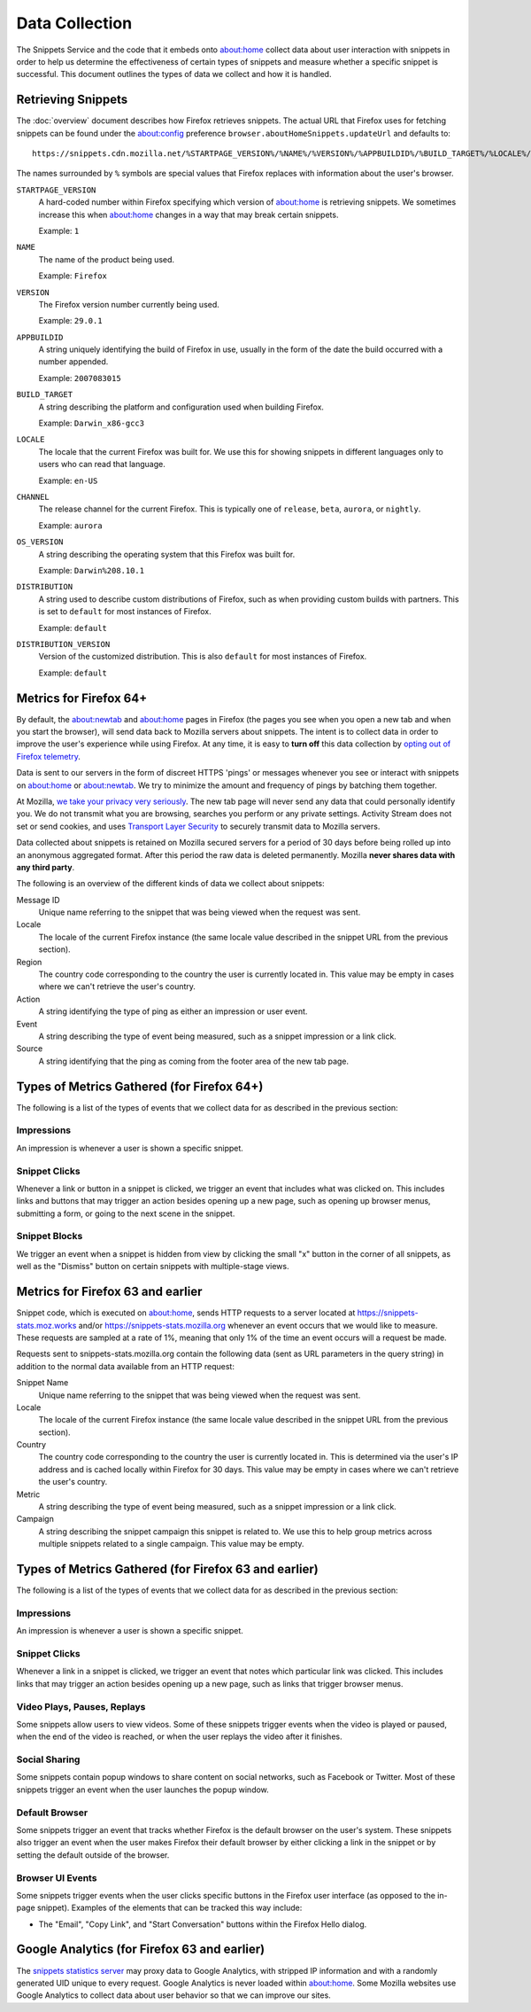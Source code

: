 Data Collection
===============

The Snippets Service and the code that it embeds onto about:home collect data
about user interaction with snippets in order to help us determine the
effectiveness of certain types of snippets and measure whether a specific
snippet is successful. This document outlines the types of data we collect and
how it is handled.


Retrieving Snippets
-------------------

The :doc:`overview` document describes how Firefox retrieves snippets. The
actual URL that Firefox uses for fetching snippets can be found under the
`about:config`_ preference ``browser.aboutHomeSnippets.updateUrl`` and defaults
to::

   https://snippets.cdn.mozilla.net/%STARTPAGE_VERSION%/%NAME%/%VERSION%/%APPBUILDID%/%BUILD_TARGET%/%LOCALE%/%CHANNEL%/%OS_VERSION%/%DISTRIBUTION%/%DISTRIBUTION_VERSION%/

The names surrounded by ``%`` symbols are special values that Firefox replaces
with information about the user's browser.

``STARTPAGE_VERSION``
   A hard-coded number within Firefox specifying which version of about:home is
   retrieving snippets. We sometimes increase this when about:home changes in a
   way that may break certain snippets.

   Example: ``1``
``NAME``
   The name of the product being used.

   Example: ``Firefox``
``VERSION``
   The Firefox version number currently being used.

   Example: ``29.0.1``
``APPBUILDID``
   A string uniquely identifying the build of Firefox in use, usually in the
   form of the date the build occurred with a number appended.

   Example: ``2007083015``
``BUILD_TARGET``
   A string describing the platform and configuration used when building
   Firefox.

   Example: ``Darwin_x86-gcc3``
``LOCALE``
   The locale that the current Firefox was built for. We use this for showing
   snippets in different languages only to users who can read that language.

   Example: ``en-US``
``CHANNEL``
   The release channel for the current Firefox. This is typically one of
   ``release``, ``beta``, ``aurora``, or ``nightly``.

   Example: ``aurora``
``OS_VERSION``
   A string describing the operating system that this Firefox was built for.

   Example: ``Darwin%208.10.1``
``DISTRIBUTION``
   A string used to describe custom distributions of Firefox, such as when
   providing custom builds with partners. This is set to ``default`` for most
   instances of Firefox.

   Example: ``default``
``DISTRIBUTION_VERSION``
   Version of the customized distribution. This is also ``default`` for most
   instances of Firefox.

   Example: ``default``

.. _about:config: http://kb.mozillazine.org/About:config


Metrics for Firefox 64+
-----------------------

By default, the about:newtab and about:home pages in Firefox (the pages you see when you
open a new tab and when you start the browser), will send data back to Mozilla servers
about snippets. The intent is to collect data in order to improve the user's experience
while using Firefox. At any time, it is easy to **turn off** this data collection by
`opting out of Firefox telemetry <https://support.mozilla.org/kb/share-telemetry-data-mozilla-help-improve-firefox>`_.

Data is sent to our servers in the form of discreet HTTPS 'pings' or messages whenever
you see or interact with snippets on about:home or about:newtab. We try to minimize the
amount and frequency of pings by batching them together.

At Mozilla, `we take your privacy very seriously <https://www.mozilla.org/privacy/>`_.
The new tab page will never send any data that could personally identify you. We do not
transmit what you are browsing, searches you perform or any private settings.
Activity Stream does not set or send cookies, and uses
`Transport Layer Security <https://en.wikipedia.org/wiki/Transport_Layer_Security>`_ to
securely transmit data to Mozilla servers.

Data collected about snippets is retained on Mozilla secured servers for a period of
30 days before being rolled up into an anonymous aggregated format.  After this period
the raw data is deleted permanently. Mozilla **never shares data with any third party**.

The following is an overview of the different kinds of data we collect about snippets:

Message ID
   Unique name referring to the snippet that was being viewed when the request was sent.
Locale
   The locale of the current Firefox instance (the same locale value described in the
   snippet URL from the previous section).
Region
   The country code corresponding to the country the user is currently located
   in. This value may be empty in cases where we can't retrieve the user's country.
Action
   A string identifying the type of ping as either an impression or user event.
Event
   A string describing the type of event being measured, such as a snippet impression
   or a link click.
Source
   A string identifying that the ping as coming from the footer area of the new tab page.


Types of Metrics Gathered (for Firefox 64+)
-------------------------------------------

The following is a list of the types of events that we collect data for as described
in the previous section:

Impressions
~~~~~~~~~~~

An impression is whenever a user is shown a specific snippet.

Snippet Clicks
~~~~~~~~~~~~~~

Whenever a link or button in a snippet is clicked, we trigger an event that
includes what was clicked on. This includes links and buttons that may trigger
an action besides opening up a new page, such as opening up browser menus,
submitting a form, or going to the next scene in the snippet.

Snippet Blocks
~~~~~~~~~~~~~~

We trigger an event when a snippet is hidden from view by clicking the small "x"
button in the corner of all snippets, as well as the "Dismiss" button on certain
snippets with multiple-stage views.


Metrics for Firefox 63 and earlier
----------------------------------

Snippet code, which is executed on about:home, sends HTTP requests to a server
located at https://snippets-stats.moz.works and/or
https://snippets-stats.mozilla.org whenever an event occurs that we would like
to measure. These requests are sampled at a rate of 1%, meaning that only 1% of
the time an event occurs will a request be made.

Requests sent to snippets-stats.mozilla.org contain the following data (sent as
URL parameters in the query string) in addition to the normal data available
from an HTTP request:

Snippet Name
   Unique name referring to the snippet that was being viewed when the request
   was sent.
Locale
   The locale of the current Firefox instance (the same locale value described
   in the snippet URL from the previous section).
Country
   The country code corresponding to the country the user is currently located
   in. This is determined via the user's IP address and is cached locally within
   Firefox for 30 days. This value may be empty in cases where we can't retrieve
   the user's country.
Metric
   A string describing the type of event being measured, such as a snippet
   impression or a link click.
Campaign
   A string describing the snippet campaign this snippet is related to. We use
   this to help group metrics across multiple snippets related to a single
   campaign. This value may be empty.


Types of Metrics Gathered (for Firefox 63 and earlier)
------------------------------------------------------

The following is a list of the types of events that we collect data for as
described in the previous section:

Impressions
~~~~~~~~~~~

An impression is whenever a user is shown a specific snippet.

Snippet Clicks
~~~~~~~~~~~~~~

Whenever a link in a snippet is clicked, we trigger an event that notes which
particular link was clicked. This includes links that may trigger an action
besides opening up a new page, such as links that trigger browser menus.

Video Plays, Pauses, Replays
~~~~~~~~~~~~~~~~~~~~~~~~~~~~

Some snippets allow users to view videos. Some of these snippets trigger events
when the video is played or paused, when the end of the video is reached, or
when the user replays the video after it finishes.

Social Sharing
~~~~~~~~~~~~~~

Some snippets contain popup windows to share content on social networks, such as
Facebook or Twitter. Most of these snippets trigger an event when the user
launches the popup window.

Default Browser
~~~~~~~~~~~~~~~

Some snippets trigger an event that tracks whether Firefox is the default
browser on the user's system. These snippets also trigger an event when the user
makes Firefox their default browser by either clicking a link in the snippet or
by setting the default outside of the browser.

Browser UI Events
~~~~~~~~~~~~~~~~~

Some snippets trigger events when the user clicks specific buttons in the
Firefox user interface (as opposed to the in-page snippet). Examples of the
elements that can be tracked this way include:

* The "Email", "Copy Link", and "Start Conversation" buttons within the Firefox
  Hello dialog.


Google Analytics (for Firefox 63 and earlier)
---------------------------------------------

The `snippets statistics server
<https://github.com/mozmeao/snippets-stats-proxy>`_ may proxy data to Google
Analytics, with stripped IP information and with a randomly generated UID unique
to every request. Google Analytics is never loaded within about:home. Some
Mozilla websites use Google Analytics to collect data about user behavior so
that we can improve our sites.
